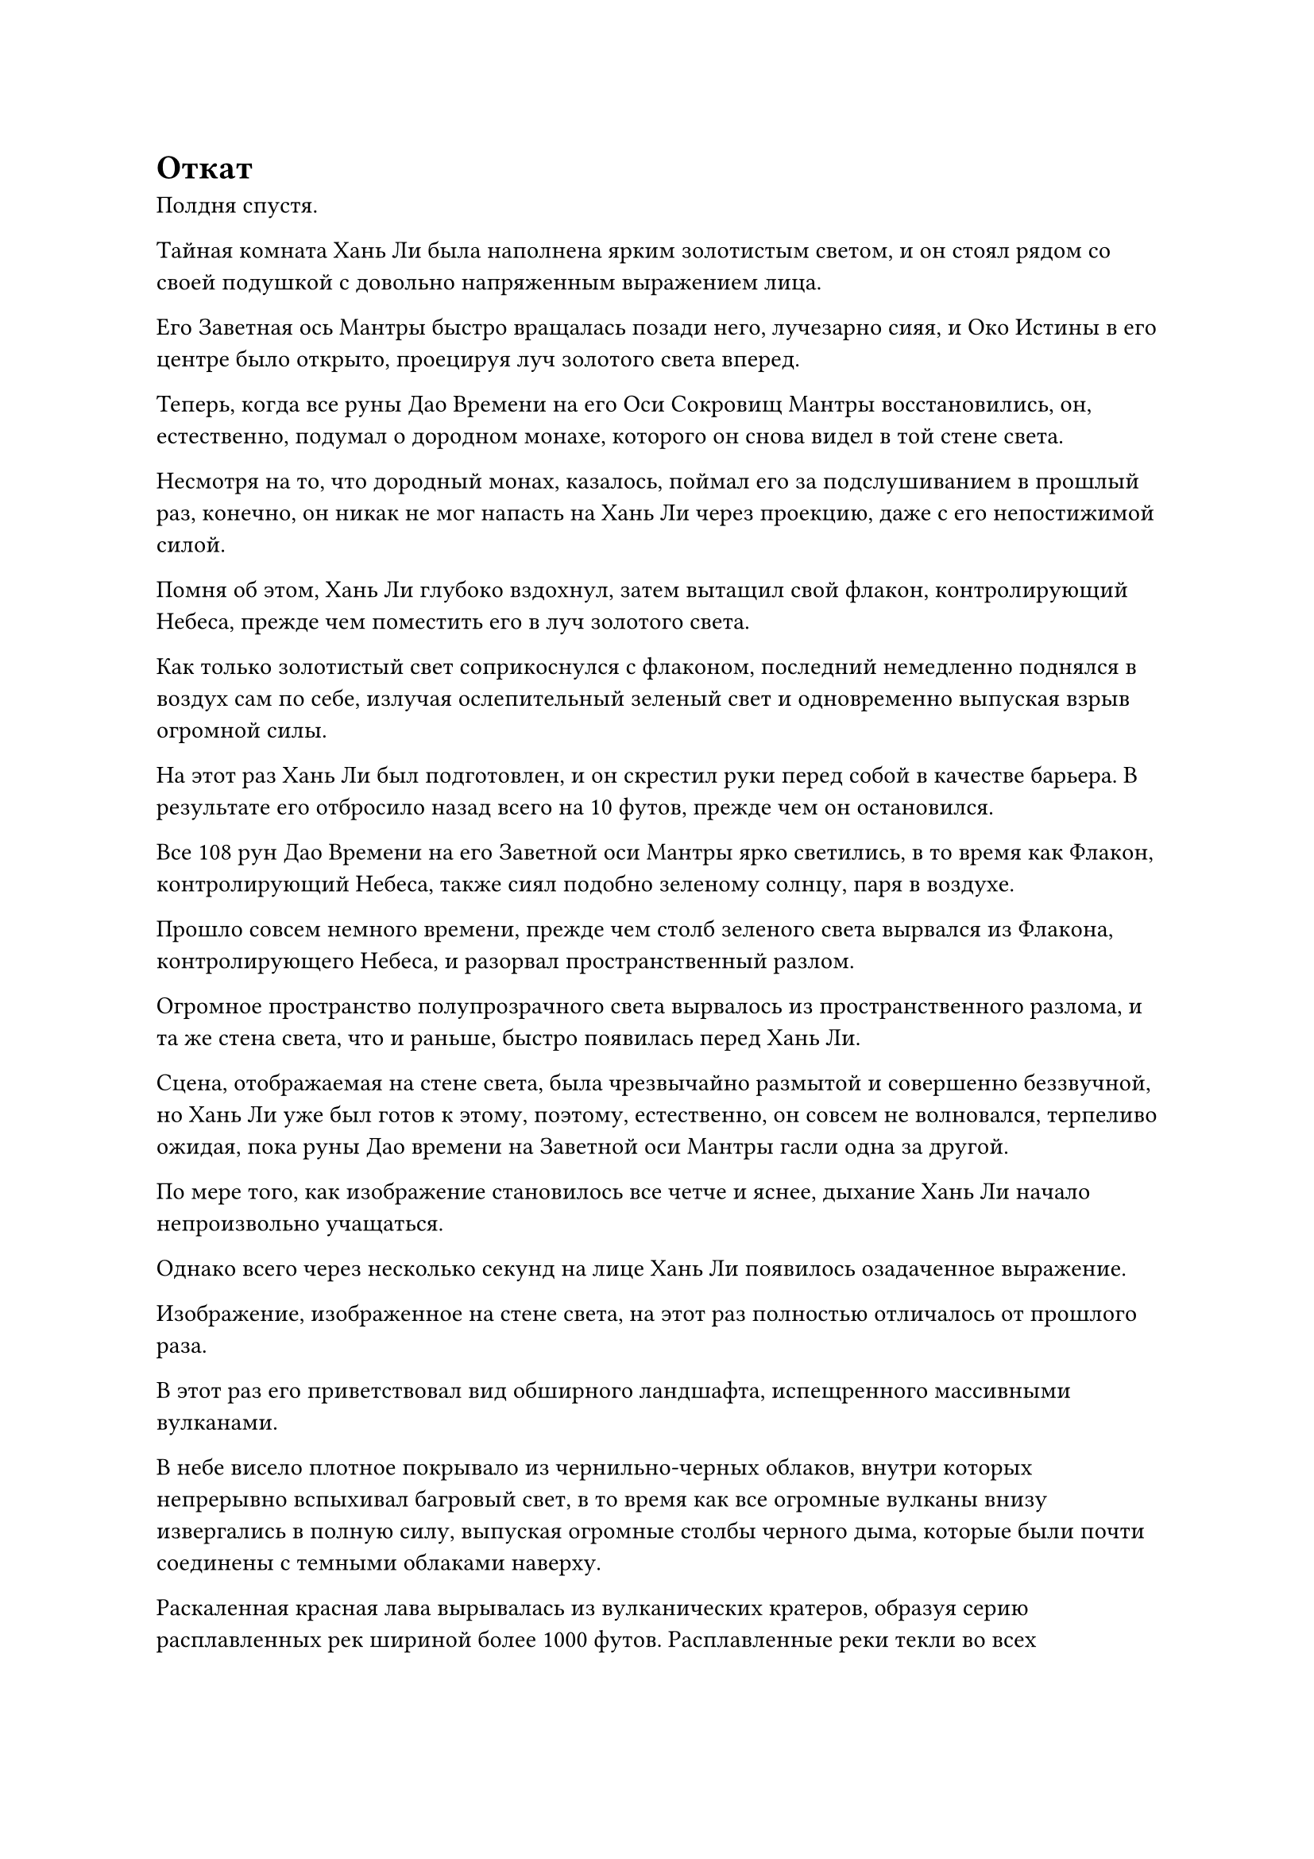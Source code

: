 = Откат

Полдня спустя.

Тайная комната Хань Ли была наполнена ярким золотистым светом, и он стоял рядом со своей подушкой с довольно напряженным выражением лица.

Его Заветная ось Мантры быстро вращалась позади него, лучезарно сияя, и Око Истины в его центре было открыто, проецируя луч золотого света вперед.

Теперь, когда все руны Дао Времени на его Оси Сокровищ Мантры восстановились, он, естественно, подумал о дородном монахе, которого он снова видел в той стене света.

Несмотря на то, что дородный монах, казалось, поймал его за подслушиванием в прошлый раз, конечно, он никак не мог напасть на Хань Ли через проекцию, даже с его непостижимой силой.

Помня об этом, Хань Ли глубоко вздохнул, затем вытащил свой флакон, контролирующий Небеса, прежде чем поместить его в луч золотого света.

Как только золотистый свет соприкоснулся с флаконом, последний немедленно поднялся в воздух сам по себе, излучая ослепительный зеленый свет и одновременно выпуская взрыв огромной силы.

На этот раз Хань Ли был подготовлен, и он скрестил руки перед собой в качестве барьера. В результате его отбросило назад всего на 10 футов, прежде чем он остановился.

Все 108 рун Дао Времени на его Заветной оси Мантры ярко светились, в то время как Флакон, контролирующий Небеса, также сиял подобно зеленому солнцу, паря в воздухе.

Прошло совсем немного времени, прежде чем столб зеленого света вырвался из Флакона, контролирующего Небеса, и разорвал пространственный разлом.

Огромное пространство полупрозрачного света вырвалось из пространственного разлома, и та же стена света, что и раньше, быстро появилась перед Хань Ли.

Сцена, отображаемая на стене света, была чрезвычайно размытой и совершенно беззвучной, но Хань Ли уже был готов к этому, поэтому, естественно, он совсем не волновался, терпеливо ожидая, пока руны Дао времени на Заветной оси Мантры гасли одна за другой.

По мере того, как изображение становилось все четче и яснее, дыхание Хань Ли начало непроизвольно учащаться.

Однако всего через несколько секунд на лице Хань Ли появилось озадаченное выражение.

Изображение, изображенное на стене света, на этот раз полностью отличалось от прошлого раза.

В этот раз его приветствовал вид обширного ландшафта, испещренного массивными вулканами.

В небе висело плотное покрывало из чернильно-черных облаков, внутри которых непрерывно вспыхивал багровый свет, в то время как все огромные вулканы внизу извергались в полную силу, выпуская огромные столбы черного дыма, которые были почти соединены с темными облаками наверху.

Раскаленная красная лава вырывалась из вулканических кратеров, образуя серию расплавленных рек шириной более 1000 футов. Расплавленные реки текли во всех направлениях, прежде чем сойтись в самой низкой точке местности, образуя массивное озеро лавы.

Из-за стены света раздавались взрывы громкого грохота, и весь ландшафт сильно сотрясался. В земле, как паутина, появилась серия массивных траншей, прежде чем расшириться и расколоть землю на массивные куски.

Бесчисленные толстые и дородные червеобразные твари с красной кожей постоянно выбрасывались на поверхность вспенивающейся землей, прежде чем в исступлении зарыться в почву, пытаясь вернуться в свои норы под землей.

Этих существ было слишком много, чтобы сосчитать, и все они отчаянно извивались в попытке зарыться обратно в землю, но их раздавливали камни, которые постоянно падали сверху, раскалывая их тела на бесчисленные куски.

Эти существа, казалось, обладали необычайной жизненной силой, и даже после того, как их тела были разорваны на части, они все еще пытались зарыться в землю с упругостью и упорством.

Однако поток лавы уже просочился во все трещины в земле, затопив всех этих существ и испепелив их в небытие.

Хань Ли был прикован к месту, с удивлением в сердце глядя на эту сцену, похожую на конец света. Его руки были сжаты в крепкие кулаки, а ладони сильно вспотели.

Прямо в этот момент внезапно раздался глухой удар, и одна из рун Дао времени на оси Заветной мантры вздрогнула, прежде чем быстро потускнеть до тускло-серого цвета.

К этому моменту примерно половина рун Дао времени уже была погашена.

Хань Ли мгновенно пришел в себя и вспомнил, с какой целью он в первую очередь вызвал эту стену света.

Однако сцена, изображенная на стене света, полностью отличалась от прошлой, и это застало его врасплох.

Есть кое-что, что я давно хотел попробовать...

Помня об этом, Хань Ли похлопал по сумке с духовным зверем у себя на поясе, и демонический волк со свисающими изо рта струйками слюны появился из ниоткуда во вспышке лазурного света.

Как только появился демонический волк, он немедленно попытался убежать, но Хань Ли смог с легкостью схватить его за загривок, прежде чем швырнуть в стену света.

Демонический волк извивался и выворачивался изо всех сил, когда летел по воздуху, но он был не в состоянии удержаться от того, чтобы не врезаться в стену света. При соприкосновении со стеной света его тело, казалось, прошло через какой-то невидимый барьер, и оно появилось с другой стороны.

Как только оно приземлилось, оно немедленно развернулось и понизило свой центр тяжести, рыча на Хань Ли с обнаженными клыками.

Это сработало!

Хань Ли был в восторге, обнаружив, что действительно можно пройти сквозь стену света.

Однако в следующее мгновение он заметил, что мех демонического волка начал приобретать безжизненный серый цвет, и свет в его глазах также быстро угасал.

Принимая во внимание продолжительность жизни демонического волка, казалось, что он постарел почти на 1000 лет в мгновение ока.

Сразу же после этого шкура и плоть демонического волка сгнили, обнажив полный скелет, который затем превратился в пепел, прежде чем его унесло ветром.

Раздался еще один глухой удар, когда еще одна руна Дао на Заветной оси Мантры погасла.

На этот раз Хань Ли не обратил свой взгляд на Заветную Ось Мантры. Вместо этого он уставился на то место, где только что исчез демонический волк, с задумчивым выражением на лице.

Мгновение спустя он перевернул руку, чтобы достать зеркало размером с ладонь, которое было лазурным с одной стороны и красным с другой.

Это было не особенно мощное сокровище. Вместо этого, это было всего лишь низкосортное сокровище, способное испускать волны и пламя. Он даже не мог вспомнить, когда приобрел его, и еще не удосужился продать.

Точно так же, как и в случае с демоническим волком, он бросил зеркало в стену света, и оно также смогло пройти сквозь нее без каких-либо проблем.

Хань Ли немедленно активировал свои духовные глаза Brightsight, пытаясь увидеть сквозь стену света, чтобы точно выяснить, что происходит.

Он наблюдал, как зеркало достигло другой стороны, и еще до того, как оно приземлилось на землю, от его поверхности начал исходить лазурный и красный свет, как будто оно было кем-то активировано и собиралось выпустить свои волны и пламя.

В следующее мгновение раздался тихий глухой удар, и свет, исходящий от зеркала, на мгновение вспыхнул, прежде чем все зеркало взорвалось.

К удивлению Хань Ли, зеркало не разлетелось на осколки. Вместо этого он распался на облако разноцветного тумана, которое поднималось в воздух, прежде чем быстро собраться, образовав около дюжины видов руды разных цветов, все из которых затем упали на землю.

Хань Ли не был незнаком с этими материалами. Среди них в наибольших количествах можно было увидеть камень Духа красного Пламени и Камень воды лазурного происхождения.

Эти два типа руды были основными материалами для очистки зеркала, в то время как все остальные типы руды были дополнительными материалами для очистки одного и того же сокровища.

При виде этого на лице Хань Ли появился намек на интригу, но прежде чем у него появился шанс сделать что-либо еще, все куски руды быстро начали приобретать прозрачную форму, прежде чем полностью исчезнуть.

К этому моменту более половины рун Дао на Заветной оси Мантры уже исчезли.

После этого он продолжил свои эксперименты, бросая в стену света такие предметы, как камни духа и даже Камни Бессмертного Происхождения, и обнаружил, что как только эти предметы приземлялись на землю, они быстро сливались воедино с землей, после чего духовная сила внутри них исчезала, и они исчезали. были полностью ассимилированы с землей, прежде чем также растворились в воздухе.

С течением времени скорость, с которой руны Дао времени на Заветной оси Мантры исчезали, казалось, росла все быстрее и быстрее.

Брови Хань Ли были плотно нахмурены, когда он уставился на стену света и изображенную на ней сцену судного дня. Внезапно он взмахнул рукой, чтобы достать лазурный длинный меч, который держал в руке.

Затем он сделал шаг назад, прежде чем поднять длинный меч и обрушить его на стену света.

Раздался драконий рев, когда вспышка пульсирующего света меча появилась над поверхностью лазурного длинного меча, а затем устремилась прямо к стене света впереди.

Взмахнув мечом в воздухе, Хань Ли слегка согнул колени, держа меч горизонтально перед собой в защитной стойке. В то же время, он создавал ручную печать одной рукой, и золотая молния сверкала на кончиках его пальцев, когда он приготовился к любой потенциальной ответной реакции.

Раздался звук легкого ветерка, дующего мимо, когда полоса света от меча приземлилась на стену света.

Однако, вопреки ожиданиям Хань Ли, стена света не была разрушена, и не произошло никакого пространственного коллапса. Вместо этого по поверхности стены света пробежала слабая рябь, после чего полоса света меча растворилась в ничто.

В то же самое время от Заветной оси Мантры в быстрой последовательности раздалась череда глухих ударов, и в то мгновение, когда рябь на поверхности стены света утихла, последняя руна Дао на оси исчезла.

Вспышка пятицветного света вырвалась из стены света со слабым стуком, и стена света распалась на бесчисленные пятнышки света, в то время как пространственный разлом также закрылся.

Со временем, когда Руны Дао погасли, Заветная Ось Мантры также слегка потускнела и исчезла в теле Хань Ли.

Свет, исходящий от Флакона, контролирующего Небеса, также угас, и он вернулся к своему первоначальному размеру, прежде чем упасть в воздух.

Хань Ли протянул руку, чтобы поймать флакон, затем снова повесил его себе на шею, прежде чем засунуть за воротник своей мантии.

В тайной комнате все вернулось на круги своя.

Хань Ли сел, скрестив ноги, затем перевернул руку, чтобы достать желтую таблетку. Проглотив таблетку, он закрыл глаза, чтобы помедитировать.

Поддержание Заветной Оси Мантры и Ока Истины было чрезвычайно тяжелым испытанием для его бессмертной духовной силы, из-за чего он чувствовал себя совершенно истощенным, но, естественно, дела у него шли намного лучше, чем в прошлый раз.

Некоторое время спустя Хань Ли медленно открыл глаза, и на его лице появилась кривая улыбка, когда он произнес несколько слов утешения самому себе.

"Похоже, мне просто повезло увидеть то, что я сделал в прошлый раз, и эта удача не обязательно гарантирована каждый раз. Сейчас я должен просто сосредоточиться на сборе ингредиентов для приготовления пилюль и совершенствовании, восстанавливая свои руны Дао времени".

Как только его голос затих, он поднялся на ноги и вышел из своей тайной комнаты.

#pagebreak()